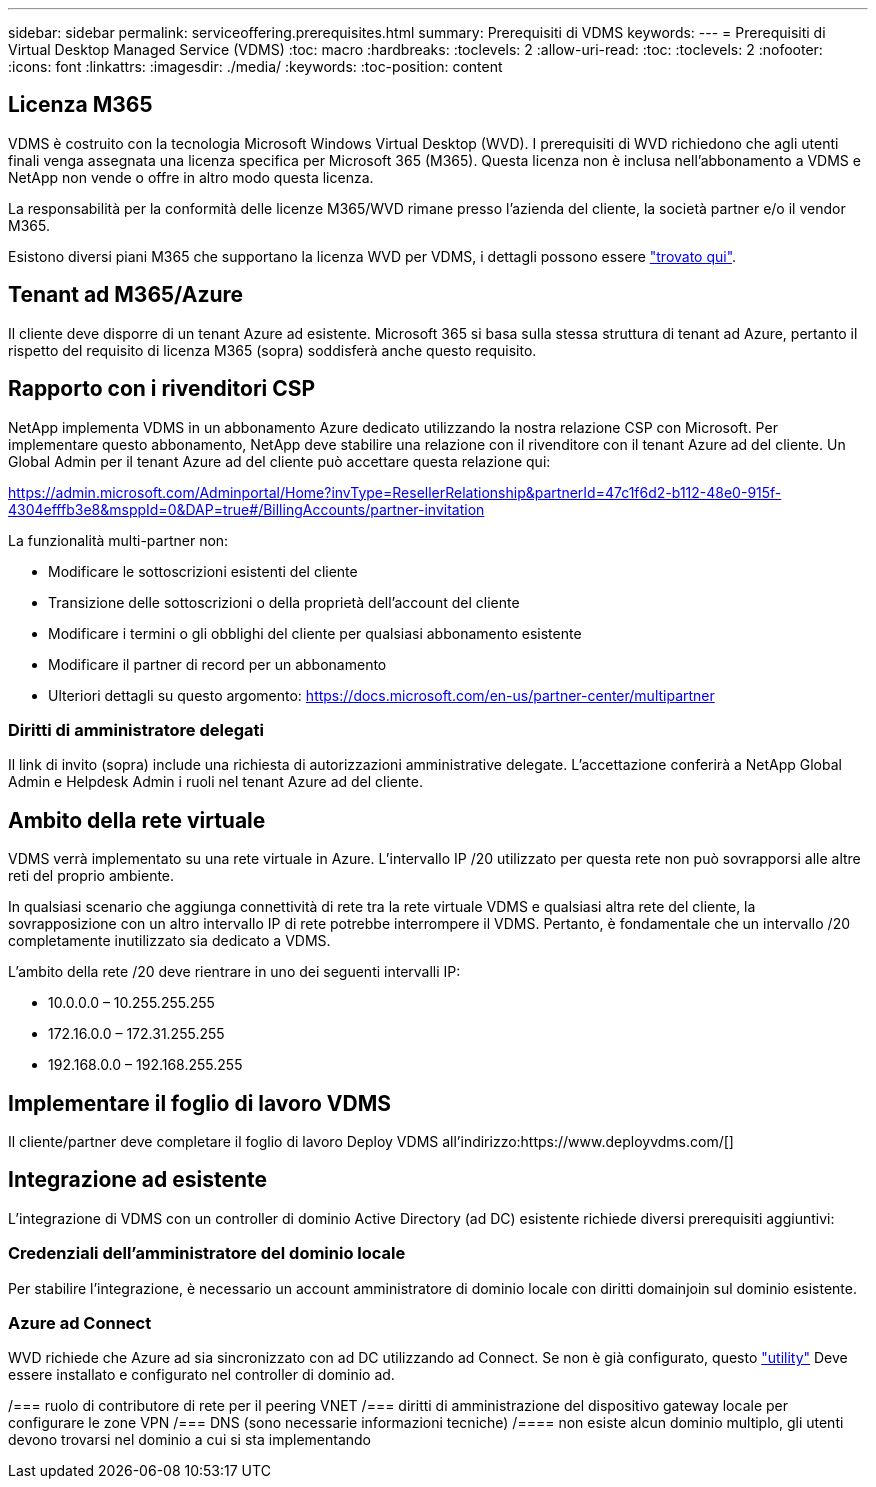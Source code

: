 ---
sidebar: sidebar 
permalink: serviceoffering.prerequisites.html 
summary: Prerequisiti di VDMS 
keywords:  
---
= Prerequisiti di Virtual Desktop Managed Service (VDMS)
:toc: macro
:hardbreaks:
:toclevels: 2
:allow-uri-read: 
:toc: 
:toclevels: 2
:nofooter: 
:icons: font
:linkattrs: 
:imagesdir: ./media/
:keywords: 
:toc-position: content




== Licenza M365

VDMS è costruito con la tecnologia Microsoft Windows Virtual Desktop (WVD). I prerequisiti di WVD richiedono che agli utenti finali venga assegnata una licenza specifica per Microsoft 365 (M365). Questa licenza non è inclusa nell'abbonamento a VDMS e NetApp non vende o offre in altro modo questa licenza.

La responsabilità per la conformità delle licenze M365/WVD rimane presso l'azienda del cliente, la società partner e/o il vendor M365.

Esistono diversi piani M365 che supportano la licenza WVD per VDMS, i dettagli possono essere link:https://azure.microsoft.com/en-us/pricing/details/virtual-desktop/["trovato qui"].



== Tenant ad M365/Azure

Il cliente deve disporre di un tenant Azure ad esistente. Microsoft 365 si basa sulla stessa struttura di tenant ad Azure, pertanto il rispetto del requisito di licenza M365 (sopra) soddisferà anche questo requisito.



== Rapporto con i rivenditori CSP

NetApp implementa VDMS in un abbonamento Azure dedicato utilizzando la nostra relazione CSP con Microsoft. Per implementare questo abbonamento, NetApp deve stabilire una relazione con il rivenditore con il tenant Azure ad del cliente. Un Global Admin per il tenant Azure ad del cliente può accettare questa relazione qui:

https://admin.microsoft.com/Adminportal/Home?invType=ResellerRelationship&partnerId=47c1f6d2-b112-48e0-915f-4304efffb3e8&msppId=0&DAP=true#/BillingAccounts/partner-invitation[]

La funzionalità multi-partner non:

* Modificare le sottoscrizioni esistenti del cliente
* Transizione delle sottoscrizioni o della proprietà dell'account del cliente
* Modificare i termini o gli obblighi del cliente per qualsiasi abbonamento esistente
* Modificare il partner di record per un abbonamento
* Ulteriori dettagli su questo argomento: https://docs.microsoft.com/en-us/partner-center/multipartner[]




=== Diritti di amministratore delegati

Il link di invito (sopra) include una richiesta di autorizzazioni amministrative delegate. L'accettazione conferirà a NetApp Global Admin e Helpdesk Admin i ruoli nel tenant Azure ad del cliente.



== Ambito della rete virtuale

VDMS verrà implementato su una rete virtuale in Azure. L'intervallo IP /20 utilizzato per questa rete non può sovrapporsi alle altre reti del proprio ambiente.

In qualsiasi scenario che aggiunga connettività di rete tra la rete virtuale VDMS e qualsiasi altra rete del cliente, la sovrapposizione con un altro intervallo IP di rete potrebbe interrompere il VDMS. Pertanto, è fondamentale che un intervallo /20 completamente inutilizzato sia dedicato a VDMS.

L'ambito della rete /20 deve rientrare in uno dei seguenti intervalli IP:

* 10.0.0.0 – 10.255.255.255
* 172.16.0.0 – 172.31.255.255
* 192.168.0.0 – 192.168.255.255




== Implementare il foglio di lavoro VDMS

Il cliente/partner deve completare il foglio di lavoro Deploy VDMS all'indirizzo:https://www.deployvdms.com/[]



== Integrazione ad esistente

L'integrazione di VDMS con un controller di dominio Active Directory (ad DC) esistente richiede diversi prerequisiti aggiuntivi:



=== Credenziali dell'amministratore del dominio locale

Per stabilire l'integrazione, è necessario un account amministratore di dominio locale con diritti domainjoin sul dominio esistente.



=== Azure ad Connect

WVD richiede che Azure ad sia sincronizzato con ad DC utilizzando ad Connect. Se non è già configurato, questo link:https://www.microsoft.com/en-us/download/details.aspx?id=47594["utility"] Deve essere installato e configurato nel controller di dominio ad.

/=== ruolo di contributore di rete per il peering VNET /=== diritti di amministrazione del dispositivo gateway locale per configurare le zone VPN /=== DNS (sono necessarie informazioni tecniche) /==== non esiste alcun dominio multiplo, gli utenti devono trovarsi nel dominio a cui si sta implementando
